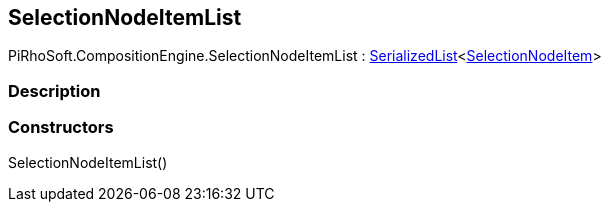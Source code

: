 [#reference/selection-node-item-list]

## SelectionNodeItemList

PiRhoSoft.CompositionEngine.SelectionNodeItemList : link:/projects/unity-utilities/documentation/#/v10/reference/serialized-list-1[SerializedList^]<<<reference/selection-node-item.html,SelectionNodeItem>>>

### Description

### Constructors

SelectionNodeItemList()::